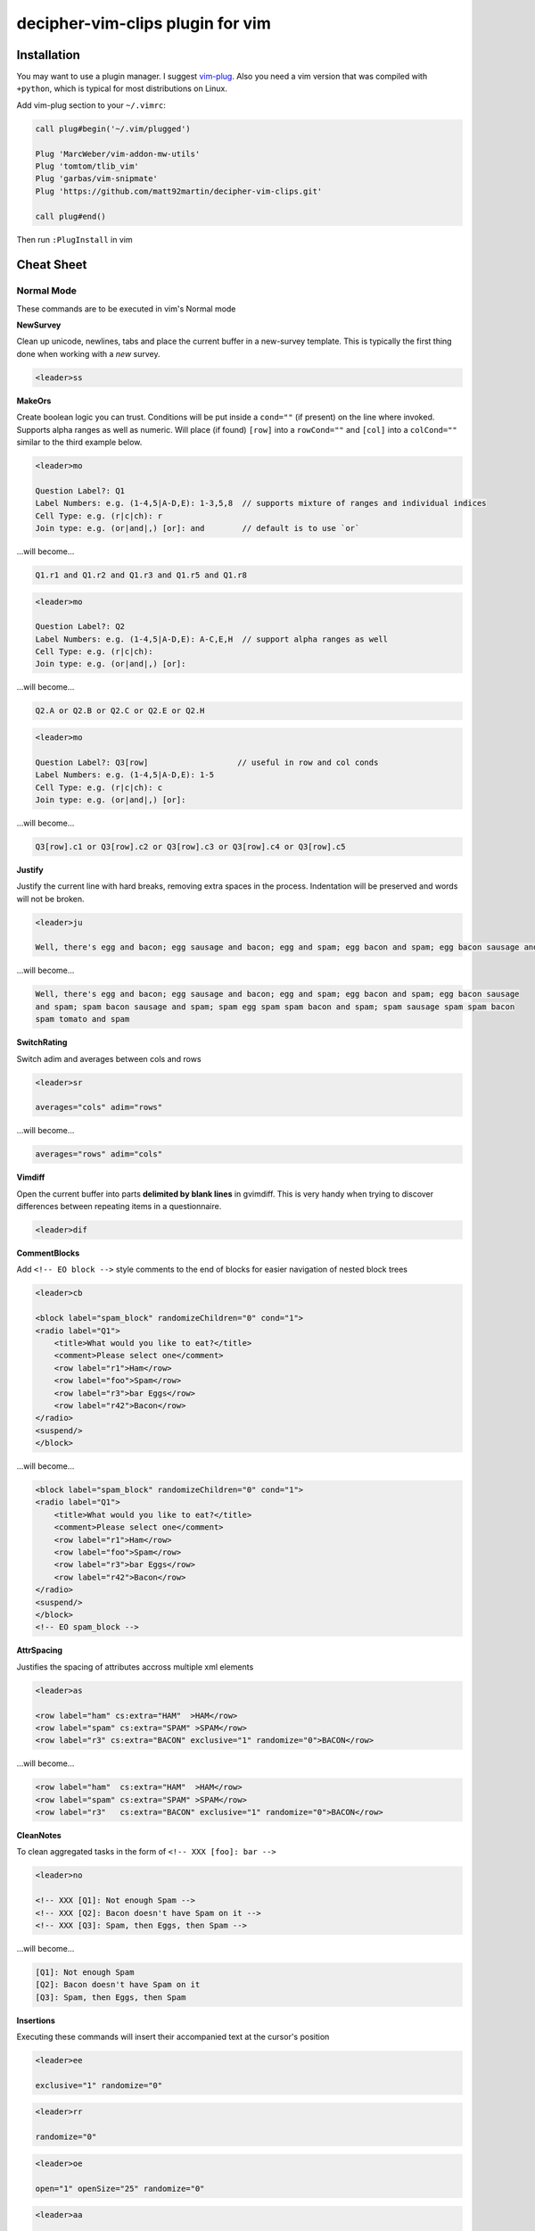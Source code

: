 decipher-vim-clips plugin for vim
=============================

.. image:: https://travis-ci.org/decipher-survey-programming/decipher-vim-clips.svg
    :target: https://travis-ci.org/decipher-survey-programming/decipher-vim-clips

Installation
~~~~~~~~~~~~
You may want to use a plugin manager. I suggest `vim-plug <https://github.com/junegunn/vim-plug>`_. Also you need a vim version that was compiled with
``+python``, which is typical for most distributions on Linux.


Add vim-plug section to your ``~/.vimrc``:

.. code-block:: none

    call plug#begin('~/.vim/plugged')

    Plug 'MarcWeber/vim-addon-mw-utils'
    Plug 'tomtom/tlib_vim'
    Plug 'garbas/vim-snipmate'
    Plug 'https://github.com/matt92martin/decipher-vim-clips.git'

    call plug#end()

Then run ``:PlugInstall`` in vim


Cheat Sheet
~~~~~~~~~~~

Normal Mode
-----------

These commands are to be executed in vim's Normal mode

**NewSurvey**

Clean up unicode, newlines, tabs and place the current buffer in a new-survey template. This is typically
the first thing done when working with a *new* survey.

.. code-block:: xml+cheetah

    <leader>ss

**MakeOrs**

Create boolean logic you can trust. Conditions will be put inside a ``cond=""`` (if present)
on the line where invoked. Supports alpha ranges as well as numeric. Will place (if found) ``[row]``
into a ``rowCond=""`` and ``[col]`` into a ``colCond=""`` similar to the third example below.

.. code-block:: xml+cheetah

    <leader>mo

    Question Label?: Q1
    Label Numbers: e.g. (1-4,5|A-D,E): 1-3,5,8  // supports mixture of ranges and individual indices
    Cell Type: e.g. (r|c|ch): r
    Join type: e.g. (or|and|,) [or]: and        // default is to use `or`

...will become...

.. code-block:: xml+cheetah

    Q1.r1 and Q1.r2 and Q1.r3 and Q1.r5 and Q1.r8

.. code-block:: xml+cheetah

    <leader>mo

    Question Label?: Q2
    Label Numbers: e.g. (1-4,5|A-D,E): A-C,E,H  // support alpha ranges as well
    Cell Type: e.g. (r|c|ch):
    Join type: e.g. (or|and|,) [or]:

...will become...

.. code-block:: xml+cheetah

    Q2.A or Q2.B or Q2.C or Q2.E or Q2.H

.. code-block:: xml+cheetah

    <leader>mo

    Question Label?: Q3[row]                   // useful in row and col conds
    Label Numbers: e.g. (1-4,5|A-D,E): 1-5
    Cell Type: e.g. (r|c|ch): c
    Join type: e.g. (or|and|,) [or]:

...will become...

.. code-block:: xml+cheetah

    Q3[row].c1 or Q3[row].c2 or Q3[row].c3 or Q3[row].c4 or Q3[row].c5

**Justify**

Justify the current line with hard breaks, removing extra spaces in the process. Indentation will
be preserved and words will not be broken.

.. code-block:: xml+cheetah

    <leader>ju

    Well, there's egg and bacon; egg sausage and bacon; egg and spam; egg bacon and spam; egg bacon sausage and spam; spam bacon sausage and spam; spam egg spam spam bacon and spam; spam sausage spam spam bacon spam tomato and spam

...will become...

.. code-block:: xml+cheetah

    Well, there's egg and bacon; egg sausage and bacon; egg and spam; egg bacon and spam; egg bacon sausage
    and spam; spam bacon sausage and spam; spam egg spam spam bacon and spam; spam sausage spam spam bacon
    spam tomato and spam

**SwitchRating**

Switch adim and averages between cols and rows

.. code-block:: xml+cheetah

    <leader>sr

    averages="cols" adim="rows"

...will become...

.. code-block:: xml+cheetah

    averages="rows" adim="cols"

**Vimdiff**

Open the current buffer into parts **delimited by blank lines** in gvimdiff. This is very handy when trying
to discover differences between repeating items in a questionnaire.

.. code-block:: xml+cheetah

    <leader>dif

**CommentBlocks**

Add ``<!-- EO block -->`` style comments to the end of blocks for easier navigation of nested block trees

.. code-block:: xml+cheetah

    <leader>cb

    <block label="spam_block" randomizeChildren="0" cond="1">
    <radio label="Q1">
        <title>What would you like to eat?</title>
        <comment>Please select one</comment>
        <row label="r1">Ham</row>
        <row label="foo">Spam</row>
        <row label="r3">bar Eggs</row>
        <row label="r42">Bacon</row>
    </radio>
    <suspend/>
    </block>

...will become...

.. code-block:: xml+cheetah

    <block label="spam_block" randomizeChildren="0" cond="1">
    <radio label="Q1">
        <title>What would you like to eat?</title>
        <comment>Please select one</comment>
        <row label="r1">Ham</row>
        <row label="foo">Spam</row>
        <row label="r3">bar Eggs</row>
        <row label="r42">Bacon</row>
    </radio>
    <suspend/>
    </block>
    <!-- EO spam_block -->

**AttrSpacing**

Justifies the spacing of attributes accross multiple xml elements

.. code-block:: xml+cheetah

    <leader>as

    <row label="ham" cs:extra="HAM"  >HAM</row>
    <row label="spam" cs:extra="SPAM" >SPAM</row>
    <row label="r3" cs:extra="BACON" exclusive="1" randomize="0">BACON</row>

...will become...

.. code-block:: xml+cheetah

    <row label="ham"  cs:extra="HAM"  >HAM</row>
    <row label="spam" cs:extra="SPAM" >SPAM</row>
    <row label="r3"   cs:extra="BACON" exclusive="1" randomize="0">BACON</row>

**CleanNotes**

To clean aggregated tasks in the form of ``<!-- XXX [foo]: bar -->``

.. code-block:: xml+cheetah

    <leader>no

    <!-- XXX [Q1]: Not enough Spam -->
    <!-- XXX [Q2]: Bacon doesn't have Spam on it -->
    <!-- XXX [Q3]: Spam, then Eggs, then Spam -->

...will become...

.. code-block:: xml+cheetah

    [Q1]: Not enough Spam
    [Q2]: Bacon doesn't have Spam on it
    [Q3]: Spam, then Eggs, then Spam

**Insertions**

Executing these commands will insert their accompanied text at the cursor's position

.. code-block:: xml+cheetah

    <leader>ee

    exclusive="1" randomize="0"

.. code-block:: xml+cheetah

    <leader>rr

    randomize="0"

.. code-block:: xml+cheetah

    <leader>oe

    open="1" openSize="25" randomize="0"

.. code-block:: xml+cheetah

    <leader>aa

    aggregate="0" percentages="0"

.. code-block:: xml+cheetah

    <leader>oo

    optional="1"

.. code-block:: xml+cheetah

    <leader>dev

    where="execute"

.. code-block:: xml+cheetah

    <leader>sh

    shuffle="rows"

.. code-block:: xml+cheetah

    <leader>su

    <suspend/>  // this is inserted below the current line

.. code-block:: xml+cheetah

    <leader>br

    <br/><br/>

.. code-block:: xml+cheetah

    <leader>mb

    <br><br>


Visual Mode
-----------

These commands are to be executed in vim's Visual mode.
Note the use of the period as a delimiter of a cell's label.

**Rows**

Make row cells

.. code-block:: xml+cheetah

    <leader>ro

    Ham
    foo. Spam
    bar Eggs
    42. Bacon

...will become...

.. code-block:: xml+cheetah

      <row label="r1">Ham</row>
      <row label="foo">Spam</row>
      <row label="r3">bar Eggs</row>
      <row label="r42">Bacon</row>

**Cols**

Make col cells

.. code-block:: xml+cheetah

    <leader>co

    Ham
    foo. Spam
    bar Eggs
    42. Bacon

...will become...

.. code-block:: xml+cheetah

      <col label="c1">Ham</col>
      <col label="foo">Spam</col>
      <col label="c3">bar Eggs</col>
      <col label="c42">Bacon</col>

**Choice**

Make choice cells

.. code-block:: xml+cheetah

    <leader>ch

    Ham
    foo. Spam
    bar Eggs
    42. Bacon

...will become...

.. code-block:: xml+cheetah

      <choice label="ch1">Ham</choice>
      <choice label="foo">Spam</choice>
      <choice label="ch3">bar Eggs</choice>
      <choice label="ch42">Bacon</choice>

**Rates**

Make rating-style col cells with ``<br/>`` tags before poles. Note: periods delimiting labels and text
are optional as the digits are assumed to be the rating numbers.

.. code-block:: xml+cheetah

    <leader>ra

    1 Spammy
    2
    3
    4
    5 Very Spammy

...will become...

.. code-block:: xml+cheetah

    <col label="c1">Spammy<br/>1</col>
    <col label="c2">2</col>
    <col label="c3">3</col>
    <col label="c4">4</col>
    <col label="c5">Very Spammy<br/>5</col>

**MakeRadio**

Make radio element

.. code-block:: xml+cheetah

    <leader>mr

    Q1 Which is your favorite?
      <row label="r1">Ham</row>
      <row label="foo">Spam</row>
      <row label="r3">bar Eggs</row>
      <row label="r42">Bacon</row>

...will become...

.. code-block:: xml+cheetah

    <radio label="Q1">
      <title>Which is your favorite?</title>
      <comment>Please select one</comment>
      <row label="r1">Ham</row>
      <row label="foo">Spam</row>
      <row label="r3">bar Eggs</row>
      <row label="r42">Bacon</row>
    </radio>
    <suspend/>

**MakeRating**

Make radio-rating element

.. code-block:: xml+cheetah

    <leader>mv

    Q1 Please rate each item by it's spam factor
      <col label="c1">Spammy<br/>1</col>
      <col label="c2">2</col>
      <col label="c3">3</col>
      <col label="c4">4</col>
      <col label="c5">Very Spammy<br/>5</col>
      <row label="r1">Spam</row>
      <row label="r2">Spam Spam</row>
      <row label="r3">Spam Spam Spam</row>

...will become...

.. code-block:: xml+cheetah

    <radio label="Q1" averages="cols" values="order" adim="rows" type="rating">
      <title>Please rate each item by it's spam factor</title>
      <comment>Please select one for each row</comment>
      <col label="c1">Spammy<br/>1</col>
      <col label="c2">2</col>
      <col label="c3">3</col>
      <col label="c4">4</col>
      <col label="c5">Very Spammy<br/>5</col>
      <row label="r1">Spam</row>
      <row label="r2">Spam Spam</row>
      <row label="r3">Spam Spam Spam</row>
    </radio>
    <suspend/>

**MakeCheckbox**

Make checkbox element

.. code-block:: xml+cheetah

    <leader>mc

    Q1 What would you like?
      <row label="r1">Ham</row>
      <row label="foo">Spam</row>
      <row label="r3">bar Eggs</row>
      <row label="r42">Bacon</row>

...will become...

.. code-block:: xml+cheetah

    <checkbox label="Q1" atleast="1">
      <title>What would you like?</title>
      <comment>Please select all that apply</comment>
      <row label="r1">Ham</row>
      <row label="foo">Spam</row>
      <row label="r3">bar Eggs</row>
      <row label="r42">Bacon</row>
    </checkbox>
    <suspend/>

**MakeSelect**

Make select element

.. code-block:: xml+cheetah

    <leader>ms

    Q1 Select your quantity of each...
      <choice label="ch1">0</choice>
      <choice label="ch2">1</choice>
      <choice label="ch3">2</choice>
      <choice label="ch4">3</choice>
      <row label="r1">Ham</row>
      <row label="foo">Spam</row>
      <row label="r3">bar Eggs</row>
      <row label="r42">Bacon</row>

...will become...

.. code-block:: xml+cheetah
    
    <select label="Q1" optional="0">
      <title>Select your quantity of each...</title>
      <comment>Please select one for each selection</comment>
      <choice label="ch1">0</choice>
      <choice label="ch2">1</choice>
      <choice label="ch3">2</choice>
      <choice label="ch4">3</choice>
      <row label="r1">Ham</row>
      <row label="foo">Spam</row>
      <row label="r3">bar Eggs</row>
      <row label="r42">Bacon</row>
    </select>
    <suspend/>

**MakeNumber**

Make number element

.. code-block:: xml+cheetah

    <leader>mn

    Q1 Enter desired quantity for each item...
      <row label="r1">Ham</row>
      <row label="foo">Spam</row>
      <row label="r3">bar Eggs</row>
      <row label="r42">Bacon</row>

...will become...

.. code-block:: xml+cheetah

    <number label="Q1" optional="0" size="3">
      <title>Enter desired quantity for each item...</title>
      <comment>Please enter a whole number</comment>
      <row label="r1">Ham</row>
      <row label="foo">Spam</row>
      <row label="r3">bar Eggs</row>
      <row label="r42">Bacon</row>
    </number>
    <suspend/>

**MakeFloat**

Make float element

.. code-block:: xml+cheetah

    <leader>mf

    Q1 What... is the air-speed velocity of an unladen swallow?

...will become...

.. code-block:: xml+cheetah

    <float label="Q1" optional="0" size="3">
      <title>What... is the air-speed velocity of an unladen swallow?</title>
      <comment>Please enter a number</comment>
    </float>
    <suspend/>

**MakeText**

Make text element

.. code-block:: xml+cheetah

    <leader>mt

    Q1 Please explain your love for the following...
      <row label="r1">Ham</row>
      <row label="foo">Spam</row>
      <row label="r3">bar Eggs</row>
      <row label="r42">Bacon</row>

...will become...

.. code-block:: xml+cheetah

    <text label="Q1" optional="0">
      <title>Please explain your love for the following...</title>
      <comment>Please be as specific as possible</comment>
      <row label="r1">Ham</row>
      <row label="foo">Spam</row>
      <row label="r3">bar Eggs</row>
      <row label="r42">Bacon</row>
    </text>
    <suspend/>

**MakeTextarea**

Make textarea element

.. code-block:: xml+cheetah

    <leader>ma

    Q42 Briefly describe the ultimate question of life, the universe, and everything

...will become...

.. code-block:: xml+cheetah

    <textarea label="Q42" optional="0">
      <title>Briefly describe the ultimate question of life, the universe, and everything</title>
      <comment>Please be as specific as possible</comment>
    </textarea>
    <suspend/>

**MakeHTML**

Make html element

.. code-block:: xml+cheetah

    <leader>mh

    That's it. That's all there is.

...will become...

.. code-block:: xml+cheetah

    <html label="" where="survey">
      <p>
        That's it. That's all there is.
      </p>
    </html>

**Resource**

Make res elements

.. code-block:: xml+cheetah

    <leader>re

    spamLot. Ham Spam Eggs Bacon and Spam

...will become...

.. code-block:: xml+cheetah

    <res label="spamLot">Ham Spam Eggs Bacon and Spam</res>

**MakeGroups**

Make group cells

.. code-block:: xml+cheetah

    <leader>mg

    Spam
    Eggs
    Bacon
    Ham

...will become...

.. code-block:: xml+cheetah

      <group label="g1">Spam</group>
      <group label="g2">Eggs</group>
      <group label="g3">Bacon</group>
      <group label="g4">Ham</group>

**MakeNets**

Make net Cells

.. code-block:: xml+cheetah

    <leader>ne

    Spam
    Eggs
    Bacon
    Ham

...will become...

.. code-block:: xml+cheetah

      <net labels="">Spam</net>
      <net labels="">Eggs</net>
      <net labels="">Bacon</net>
      <net labels="">Ham</net>

**NoAnswer**

Make noanswer cells

.. code-block:: xml+cheetah

    <leader>na

    r99. I do not like spam

...will become...

.. code-block:: xml+cheetah

      <noanswer label="r99">I do not like spam</noanswer>

**Case**

Make a pipe consisting of selected lines as cases

.. code-block:: xml+cheetah

    <leader>ca

    Spam
    Eggs
    Bacon
    Ham

...will become...

.. code-block:: xml+cheetah

    <pipe label="" capture="">
      <case label="c1" cond="">Spam</case>
      <case label="c2" cond="">Eggs</case>
      <case label="c3" cond="">Bacon</case>
      <case label="c4" cond="">Ham</case>
      <case label="c99" cond="1">BAD PIPE</case>
    </pipe>

**AddValuesLow**

Add values to cells from low to high

.. code-block:: xml+cheetah

    <leader>avl

      <col label="c1">Spammy<br/>1</col>
      <col label="c2">2</col>
      <col label="c3">3</col>
      <col label="c4">4</col>
      <col label="c5">Very Spammy<br/>5</col>

...will become...

.. code-block:: xml+cheetah

      <col label="c1" value="1">Spammy<br/>1</col>
      <col label="c2" value="2">2</col>
      <col label="c3" value="3">3</col>
      <col label="c4" value="4">4</col>
      <col label="c5" value="5">Very Spammy<br/>5</col>

**AddValuesHigh**

Add values to cells from high to low

.. code-block:: xml+cheetah

    <leader>avh

      <col label="c5">Very Spammy<br/>5</col>
      <col label="c4">4</col>
      <col label="c3">3</col>
      <col label="c2">2</col>
      <col label="c1">Spammy<br/>1</col>

...will become...

.. code-block:: xml+cheetah

      <col label="c5" value="5">Very Spammy<br/>5</col>
      <col label="c4" value="4">4</col>
      <col label="c3" value="3">3</col>
      <col label="c2" value="2">2</col>
      <col label="c1" value="1">Spammy<br/>1</col>

**AddGroups**

Add groups to cells

.. code-block:: xml+cheetah

    <leader>ag

      <row label="a">King Arthur</row>
      <row label="b">Launcelot</row>
      <row label="c">Shrubber</row>

...will become...

.. code-block:: xml+cheetah

      <row label="a" groups="g1">King Arthur</row>
      <row label="b" groups="g1">Launcelot</row>
      <row label="c" groups="g1">Shrubber</row>

**AddAlts**

Add alts to cells and title. Which ever is contained in the visual selection.

.. code-block:: xml+cheetah

    <leader>aa

    <text label="Q1" optional="0">
      <title>Please explain your love for the following...</title>
      <comment>Please be as specific as possible</comment>
      <row label="r1">${res.spam1}</row>
      <row label="r2">${res.spam2}</row>
      <row label="r3">${res.spam3}</row>
      <row label="r4">${res.spam4}</row>
    </text>
    <suspend/>

...will become...

.. code-block:: xml+cheetah

    <text label="Q1" optional="0">
      <title>Please explain your love for the following...</title>
      <alt>Please explain your love for the following...</alt>
      <comment>Please be as specific as possible</comment>
      <row label="r1"><alt>${res.spam1}</alt>${res.spam1}</row>
      <row label="r2"><alt>${res.spam2}</alt>${res.spam2}</row>
      <row label="r3"><alt>${res.spam3}</alt>${res.spam3}</row>
      <row label="r4"><alt>${res.spam4}</alt>${res.spam4}</row>
    </text>
    <suspend/>

**CommentQuestion**

Create a question comment

.. code-block:: xml+cheetah

    <leader>qc

    Please select one spam

...will become...

.. code-block:: xml+cheetah

      <comment>Please select one spam</comment>

**XMLEscape**

Escape ``< and >`` characters into ``&lt; and &gt;``

.. code-block:: xml+cheetah

    <leader>es

    Green eggs and <em>spam</em>

...will become...

.. code-block:: xml+cheetah

    Green eggs and &lt;em&gt;spam&lt;/em&gt;

**XML/HTML Comment**

Comment out some text from the xml

.. code-block:: xml+cheetah

    <leader>hc

    I have to push the pram a lot. 

...will become...

.. code-block:: xml+cheetah

    <!--
    I have to push the pram a lot. 
    -->

**Make Extras**

Pull text node value into a configurable style attribute. This is useful when you want to use row text,
but avoid translation problems.

.. code-block:: xml+cheetah

    <leader>me

      <row label="r1">Spam</row>
      <row label="r2">Ham</row>
      <row label="r3">Bacon</row>

...will become...

.. code-block:: xml+cheetah

      <row label="r1" cs:extra="Spam" >Spam</row>
      <row label="r2" cs:extra="Ham"  >Ham</row>
      <row label="r3" cs:extra="Bacon">Bacon</row>


**Quote Spaces**

HTML escape spaces. This is very useful when dealing with macro arguments which are space delimited 

.. code-block:: xml+cheetah

    <leader>qs

    That parrot is dead

...will become...

.. code-block:: xml+cheetah

    That&#32;parrot&#32;is&#32;dead

**Strip**

Strip text nodes from selected cells

.. code-block:: xml+cheetah

    <leader>st

      <col label="c1">Spammy<br/>1</col>
      <col label="c2">2</col>
      <col label="c3">3</col>
      <col label="c4">4</col>
      <col label="c5">Very Spammy<br/>5</col>
      <row label="r1">Spam</row>
      <row label="r2">Spam Spam</row>
      <row label="r3">Spam Spam Spam</row>

...will become...

.. code-block:: xml+cheetah

    Spammy<br/>1
    2
    3
    4
    Very Spammy<br/>5
    Spam
    Spam Spam
    Spam Spam Spam

**Switcher**

Switch back and forth between cols and rows

.. code-block:: xml+cheetah

    <leader>sw

      <row label="r1">Spam</row>
      <row label="r2">Spam Spam</row>
      <row label="r3">Spam Spam Spam</row>

...will become...

.. code-block:: xml+cheetah

      <col label="c1">Spam</col>
      <col label="c2">Spam Spam</col>
      <col label="c3">Spam Spam Spam</col>

**Quote URL**

URL escape selection. This very handy in passing text to certain swf's that do not do this themselves.

.. code-block:: xml+cheetah

    <leader>qu

    No, now go away or I shall taunt you a second time. 

...will become...

.. code-block:: xml+cheetah

    No%2C%20now%20go%20away%20or%20I%20shall%20taunt%20you%20a%20second%20time.%20

**CleanUp**

Clean out common utf-8 chars and remove excessive tabs and newlines

.. code-block:: xml+cheetah

    <leader>cl

    ‘“HAM”–“SPAM”&“EGGS”’…

...will become...

.. code-block:: xml+cheetah

    '"HAM"-"SPAM"&amp;"EGGS"'...

**HRef**

Turn the selected text into a hyperlink. This is useful in emails where the href and the
text node will have the same value.

.. code-block:: xml+cheetah

    <leader>hr

    http://google.com

...will become...

.. code-block:: xml+cheetah

    <a href="http://google.com">http://google.com</a>

**MailLink**

Turn the selected text into a ``mailto:`` hyperlink

.. code-block:: xml+cheetah

    <leader>ml

    foo@bar.com

...will become...

.. code-block:: xml+cheetah

    <a href="mailto:foo@bar.com">foo@bar.com</a>

